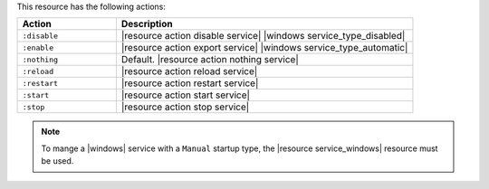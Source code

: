 .. The contents of this file are included in multiple topics.
.. This file should not be changed in a way that hinders its ability to appear in multiple documentation sets.

This resource has the following actions:

.. list-table::
   :widths: 150 450
   :header-rows: 1

   * - Action
     - Description
   * - ``:disable``
     - |resource action disable service| |windows service_type_disabled|
   * - ``:enable``
     - |resource action export service| |windows service_type_automatic|
   * - ``:nothing``
     - Default. |resource action nothing service|
   * - ``:reload``
     - |resource action reload service|
   * - ``:restart``
     - |resource action restart service|
   * - ``:start``
     - |resource action start service|
   * - ``:stop``
     - |resource action stop service|

.. note:: To mange a |windows| service with a ``Manual`` startup type, the |resource service_windows| resource must be used.
